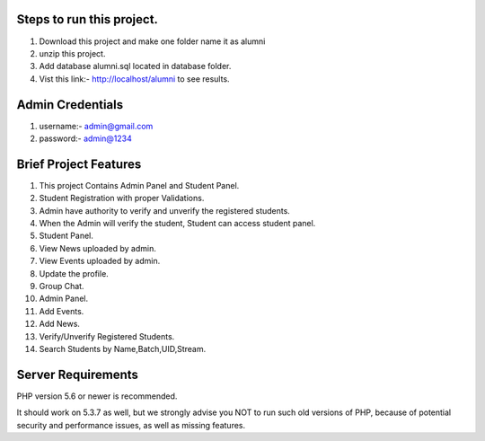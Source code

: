 *******************
Steps to run this project.
*******************
1. Download this project and make one folder name it as alumni
2. unzip this project.
3. Add database alumni.sql located in database folder.
4. Vist this link:- http://localhost/alumni to see results.

*******************
Admin Credentials
*******************
1. username:- admin@gmail.com
2. password:- admin@1234

*******************
Brief Project Features
*******************
1. This project Contains Admin Panel and Student Panel.
2. Student Registration with proper Validations.
3. Admin have authority to verify and unverify the registered students.
4. When the Admin will verify the student, Student can access student panel.
5. Student Panel.
6. View News uploaded by admin.
7. View Events uploaded by admin.
8. Update the profile.
9. Group Chat.
10. Admin Panel.
11. Add Events.
12. Add News.
13. Verify/Unverify Registered Students.
14. Search Students by Name,Batch,UID,Stream.


*******************
Server Requirements
*******************

PHP version 5.6 or newer is recommended.

It should work on 5.3.7 as well, but we strongly advise you NOT to run
such old versions of PHP, because of potential security and performance
issues, as well as missing features.


